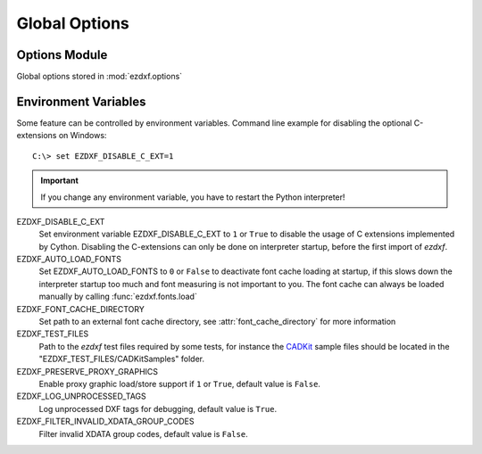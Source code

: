 Global Options
==============

.. module:: ezdxf.options

Options Module
--------------

Global options stored in :mod:`ezdxf.options`

.. attribute:: default_text_style

    Default text styles, default value is ``OpenSans``.

.. attribute:: default_dimension_text_style

    Default text style for Dimensions, default value is ``OpenSansCondensed-Light``.

.. attribute:: use_matplotlib

    Activate/deactivate Matplotlib support (e.g. for testing) if Matplotlib is
    installed, else :attr:`use_matplotlib` is always ``False``.

.. attribute:: font_cache_directory

    Set path to an external font cache directory: e.g. ``"~/.ezdxf"``

    This example shows, how to create an external font cache in
    ``"~/.ezdxf"``. This has to be done only once or to add
    new installed fonts to the cache and this also requires Matplotlib:

    .. code-block:: Python

        from ezdxf.tools import fonts
        from ezdxf import options

        options.font_cache_directory = "~/.ezdxf"
        fonts.build_system_font_cache()

    How to use this cached font data in your script:

    .. code-block:: Python

        from ezdxf import options, fonts

        option.font_cache_directory = "~/.ezdxf"
        fonts.load()

.. attribute:: filter_invalid_xdata_group_codes

    Filter invalid XDATA group codes, default value is ``False``.

.. attribute:: log_unprocessed_tags

    Log unprocessed DXF tags for debugging, default value is ``True``.

.. attribute:: write_fixed_meta_data_for_testing

    Enable this option to always create same meta data for testing scenarios,
    e.g. to use a diff like tool to compare DXF documents, default is ``False``.

.. attribute:: load_proxy_graphics

    Load proxy graphics if ``True``, default is ``False``.

.. attribute:: store_proxy_graphics

    Export proxy graphics if ``True``, default is ``False``.

.. method:: preserve_proxy_graphics()

    Enable proxy graphic load/store support.

Environment Variables
---------------------

Some feature can be controlled by environment variables. Command line example
for disabling the optional C-extensions on Windows::

    C:\> set EZDXF_DISABLE_C_EXT=1

.. important::

    If you change any environment variable, you have to restart
    the Python interpreter!

EZDXF_DISABLE_C_EXT
    Set environment variable EZDXF_DISABLE_C_EXT to ``1`` or ``True`` to disable
    the usage of C extensions implemented by Cython. Disabling the C-extensions
    can only be done on interpreter startup, before the first import of `ezdxf`.

EZDXF_AUTO_LOAD_FONTS
    Set EZDXF_AUTO_LOAD_FONTS to ``0`` or ``False`` to deactivate font cache
    loading at startup, if this slows down the interpreter startup too much and
    font measuring is not important to you. The font cache can always be loaded
    manually by calling :func:`ezdxf.fonts.load`

EZDXF_FONT_CACHE_DIRECTORY
    Set path to an external font cache directory, see
    :attr:`font_cache_directory` for more information

EZDXF_TEST_FILES
    Path to the `ezdxf` test files required by some tests, for instance the
    `CADKit`_ sample files should be located in the
    "EZDXF_TEST_FILES/CADKitSamples" folder.

EZDXF_PRESERVE_PROXY_GRAPHICS
    Enable proxy graphic load/store support if ``1`` or ``True``, default
    value is ``False``.

EZDXF_LOG_UNPROCESSED_TAGS
    Log unprocessed DXF tags for debugging, default value is ``True``.

EZDXF_FILTER_INVALID_XDATA_GROUP_CODES
    Filter invalid XDATA group codes, default value is ``False``.

.. _CADKit: https://cadkit.blogspot.com/p/sample-dxf-files.html?view=magazine